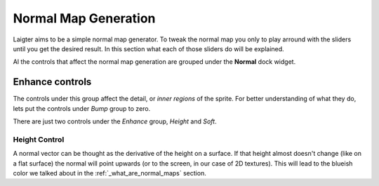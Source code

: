 Normal Map Generation
=====================

Laigter aims to be a simple normal map generator. To tweak the normal map you only
to play arround with the sliders until you get the desired result. In this section
what each of those sliders do will be explained.

Al the controls that affect the normal map generation are grouped under the **Normal**
dock widget. 

Enhance controls
----------------

The controls under this group affect the detail, or *inner regions* of the sprite.
For better understanding of what they do, lets put the controls under *Bump* group
to zero.

There are just two controls under the *Enhance* group, *Height* and *Soft*.

Height Control
""""""""""""""

A normal vector can be thought as the derivative of the height on a surface. If
that height almost doesn't change (like on a flat surface) the normal will point
upwards (or to the screen, in our case of 2D textures). This will lead to the blueish
color we talked about in the :ref:`_what_are_normal_maps` section.
